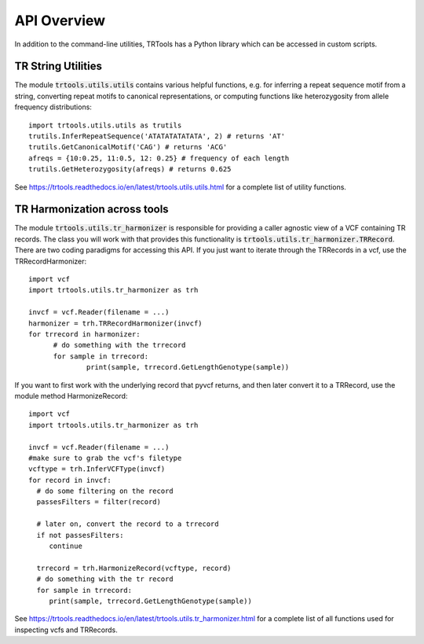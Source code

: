 API Overview
============

In addition to the command-line utilities, TRTools has a Python library which can be accessed in custom scripts.

TR String Utilities
-------------------

The module :code:`trtools.utils.utils` contains various helpful functions, e.g. for inferring a repeat sequence motif from a string, converting repeat motifs to canonical representations, or computing functions like heterozygosity from allele frequency distributions::

  import trtools.utils.utils as trutils  
  trutils.InferRepeatSequence('ATATATATATATA', 2) # returns 'AT'
  trutils.GetCanonicalMotif('CAG') # returns 'ACG'
  afreqs = {10:0.25, 11:0.5, 12: 0.25} # frequency of each length
  trutils.GetHeterozygosity(afreqs) # returns 0.625

See https://trtools.readthedocs.io/en/latest/trtools.utils.utils.html for a complete list of utility functions.

TR Harmonization across tools
-----------------------------

The module :code:`trtools.utils.tr_harmonizer` is responsible for providing a caller agnostic view of a VCF containing TR records. The class you will work with that provides this functionality is :code:`trtools.utils.tr_harmonizer.TRRecord`. There are two coding paradigms for accessing this API. If you just want to iterate through the TRRecords in a vcf, use the TRRecordHarmonizer::

  import vcf
  import trtools.utils.tr_harmonizer as trh
  
  invcf = vcf.Reader(filename = ...)
  harmonizer = trh.TRRecordHarmonizer(invcf)
  for trrecord in harmonizer:
        # do something with the trrecord 
        for sample in trrecord:
                print(sample, trrecord.GetLengthGenotype(sample))

If you want to first work with the underlying record that pyvcf returns, and then later convert it to a TRRecord, use the module method HarmonizeRecord::

  import vcf
  import trtools.utils.tr_harmonizer as trh

  invcf = vcf.Reader(filename = ...)
  #make sure to grab the vcf's filetype
  vcftype = trh.InferVCFType(invcf)
  for record in invcf:
    # do some filtering on the record
    passesFilters = filter(record)

    # later on, convert the record to a trrecord
    if not passesFilters:
       continue

    trrecord = trh.HarmonizeRecord(vcftype, record)
    # do something with the tr record
    for sample in trrecord:
       print(sample, trrecord.GetLengthGenotype(sample))

See https://trtools.readthedocs.io/en/latest/trtools.utils.tr_harmonizer.html for a complete list of all functions used for inspecting vcfs and TRRecords.


